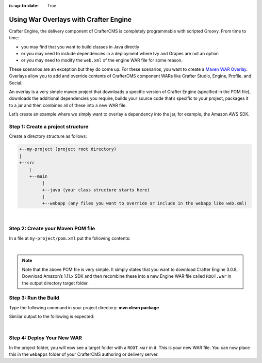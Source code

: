 :is-up-to-date: True

======================================
Using War Overlays with Crafter Engine
======================================

Crafter Engine, the delivery component of CrafterCMS is completely programmable with scripted Groovy.
From time to time:

- you may find that you want to build classes in Java directly
- or you may need to include dependencies in a deployment where Ivy and Grapes are not an option
- or you may need to modify the ``web.xml`` of the engine WAR file for some reason.

These scenarios are an exception but they do come up. For these scenarios, you want to create a `Maven WAR Overlay <https://maven.apache.org/plugins/maven-war-plugin/overlays.html>`_.  Overlays allow you to add and override contents of CrafterCMS component WARs like Crafter Studio, Engine, Profile, and Social.

An overlay is a very simple maven project that downloads a specific version of Crafter Engine (specified in the POM file), downloads the additional dependencies you require, builds your source code that’s specific to your project, packages it to a jar and then combines all of these into a new WAR file.

Let’s create an example where we simply want to overlay a dependency into the jar, for example, the Amazon AWS SDK.

----------------------------------
Step 1: Create a project structure
----------------------------------

Create a directory structure as follows:

.. code-block:: text

    +--my-project (project root directory)
    |
    +--src
        |
        +--main
             |
             +--java (your class structure starts here)
             |
             +--webapp (any files you want to override or include in the webapp like web.xml)

|

----------------------------------
Step 2: Create your Maven POM file
----------------------------------

In a file at ``my-project/pom.xml`` put the following contents:

.. code-block:: xml
    :linenos:

    <project xmlns="http://maven.apache.org/POM/4.0.0" xmlns:xsi="http://www.w3.org/2001/XMLSchema-instance" xsi:schemaLocation="http://maven.apache.org/POM/4.0.0 http://maven.apache.org/xsd/maven-4.0.0.xsd">
        <modelVersion>4.0.0</modelVersion>
        <groupId>com.mysite</groupId>
        <artifactId>craftercms-engine-overlay</artifactId>
        <version>1.0.0-SNAPSHOT</version>
        <packaging>war</packaging>
        <name>craftercms-engine-overlay</name>
        <description>craftercms-engine-overlay</description>

        <properties>
        </properties>

        <dependencies>
          <dependency>
              <groupId>org.craftercms</groupId>
              <artifactId>crafter-engine</artifactId>
              <version>3.0.8</version>
              <type>war</type>
          </dependency>

          <!-- ADD YOUR DEPS HERE -->
          <dependency>
              <groupId>com.amazonaws</groupId>
              <artifactId>aws-java-sdk</artifactId>
              <version>1.11.289</version>
          </dependency>
        </dependencies>

        <build>
        <finalName>ROOT</finalName>

        <plugins>
          <plugin>
              <!--<groupId>org.apache.maven.plugins</groupId>-->
              <artifactId>maven-compiler-plugin</artifactId>
              <version>3.3</version>
              <configuration>
                <source>1.8</source>
                <target>1.8</target>
              </configuration>
          </plugin>

        <plugin>
        <artifactId>maven-war-plugin</artifactId>
        <version>2.1.1</version>
        <configuration>
        <workDirectory>target/overlay-war-folder</workDirectory>
        <overlays>
          <overlay>
              <groupId>org.craftercms</groupId>
              <artifactId>crafter-engine</artifactId>
          </overlay>
        </overlays>
        </configuration>
          </plugin>
        </plugins>
        </build>
    </project>

|

.. note::
    Note that the above POM file is very simple.  It simply states that you want to download Crafter Engine 3.0.8, Download Amazon’s 1.11.x SDK and then recombine these into a new Engine WAR file called ``ROOT.war`` in the output directory target folder.

---------------------
Step 3: Run the Build
---------------------

Type the following command in your project directory: **mvn clean package**

Similar output to the following is expected:

.. code-block:: text
    :linenos:

    mvn clean package
    [INFO] Scanning for projects...
    [INFO]
    [INFO] ------------------------------------------------------------------------
    [INFO] Building craftercms-engine-overlay 2.2.8-SNAPSHOT
    [INFO] ------------------------------------------------------------------------
    [INFO]
    [INFO] --- maven-clean-plugin:2.5:clean (default-clean) @ craftercms-engine-overlay ---
    [INFO] Deleting /Users/myuser/code/test-war-overlay/target
    [INFO]
    [INFO] --- maven-resources-plugin:2.6:resources (default-resources) @ craftercms-engine-overlay ---
    [WARNING] Using platform encoding (UTF-8 actually) to copy filtered resources, i.e. build is platform dependent!
    [INFO] skip non existing resourceDirectory /Users/myuser/code/test-war-overlay/src/main/resources
    [INFO]
    [INFO] --- maven-compiler-plugin:3.3:compile (default-compile) @ craftercms-engine-overlay ---
    [INFO] No sources to compile
    [INFO]
    [INFO] --- maven-resources-plugin:2.6:testResources (default-testResources) @ craftercms-engine-overlay ---
    [WARNING] Using platform encoding (UTF-8 actually) to copy filtered resources, i.e. build is platform dependent!
    [INFO] skip non existing resourceDirectory /Users/myuser/code/test-war-overlay/src/test/resources
    [INFO]
    [INFO] --- maven-compiler-plugin:3.3:testCompile (default-testCompile) @ craftercms-engine-overlay ---
    [INFO] No sources to compile
    [INFO]
    [INFO] --- maven-surefire-plugin:2.12.4:test (default-test) @ craftercms-engine-overlay ---
    [INFO] No tests to run.
    [INFO]
    [INFO] --- maven-war-plugin:2.1.1:war (default-war) @ craftercms-engine-overlay ---
    [INFO] Packaging webapp
    [INFO] Assembling webapp [craftercms-engine-overlay] in [/Users/myuser/code/test-war-overlay/target/ROOT]
    [INFO] Processing war project
    [INFO] Processing overlay [ id org.craftercms:crafter-engine]
    [INFO] Webapp assembled in [780 msecs]
    [INFO] Building war: /Users/myuser/code/test-war-overlay/target/ROOT.war
    [INFO] WEB-INF/web.xml already added, skipping
    [INFO] ------------------------------------------------------------------------
    [INFO] BUILD SUCCESS
    [INFO] ------------------------------------------------------------------------
    [INFO] Total time: 3.658 s
    [INFO] Finished at: 2018-03-07T21:11:09-05:00
    [INFO] Final Memory: 14M/309M
    [INFO] ------------------------------------------------------------------------

|

---------------------------
Step 4: Deploy Your New WAR
---------------------------

In the project folder, you will now see a target folder with a ``ROOT.war`` in it.  This is your new WAR file.  You can now place this in the ``webapps`` folder of your CrafterCMS authoring or delivery server.
